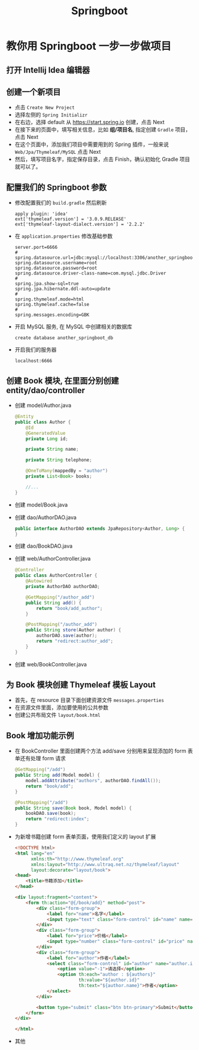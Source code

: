 #+TITLE: Springboot


* 教你用 Springboot 一步一步做项目
** 打开 Intellij Idea 编辑器
** 创建一个新项目
- 点击 =Create New Project=
- 选择左侧的 =Spring Initializr=
- 在右边，选择 default 从 https://start.spring.io 创建，点击 Next
- 在接下来的页面中，填写相关信息，比如 *组/项目名*, 指定创建 =Gradle= 项目，点击 Next
- 在这个页面中，添加我们项目中需要用到的 Spring 插件，一般来说 =Web/Jpa/Thymeleaf/MySQL= 点击 Next
- 然后，填写项目名字，指定保存目录，点击 Finish，确认初始化 Gradle 项目就可以了。

** 配置我们的 Springboot 参数
- 修改配置我们的 =build.gradle= 然后刷新
  : apply plugin: 'idea'
  : ext['thymeleaf.version'] = '3.0.9.RELEASE'
  : ext['thymeleaf-layout-dialect.version'] = '2.2.2'
- 在 =application.properties= 修改基础参数
  : server.port=6666
  : #
  : spring.datasource.url=jdbc:mysql://localhost:3306/another_springboot_db
  : spring.datasource.username=root
  : spring.datasource.password=root
  : spring.datasource.driver-class-name=com.mysql.jdbc.Driver
  : #
  : spring.jpa.show-sql=true
  : spring.jpa.hibernate.ddl-auto=update
  : #
  : spring.thymeleaf.mode=html
  : spring.thymeleaf.cache=false
  : #
  : spring.messages.encoding=GBK
- 开启 MySQL 服务, 在 MySQL 中创建相关的数据库
  : create database another_springboot_db
- 开启我们的服务器
  : localhost:6666

** 创建 Book 模块, 在里面分别创建 entity/dao/controller
- 创建 model/Author.java
  #+BEGIN_SRC java
    @Entity
    public class Author {
        @Id
        @GeneratedValue
        private Long id;

        private String name;

        private String telephone;

        @OneToMany(mappedBy = "author")
        private List<Book> books;

        //...
    }
  #+END_SRC
- 创建 model/Book.java
- 创建 dao/AuthorDAO.java
  #+BEGIN_SRC java
    public interface AuthorDAO extends JpaRepository<Author, Long> {
    }
  #+END_SRC
- 创建 dao/BookDAO.java
- 创建 web/AuthorController.java
  #+BEGIN_SRC java
    @Controller
    public class AuthorController {
        @Autowired
        private AuthorDAO authorDAO;

        @GetMapping("/author_add")
        public String add() {
            return "book/add_author";
        }

        @PostMapping("/author_add")
        public String store(Author author) {
            authorDAO.save(author);
            return "redirect:author_add";
        }
    }
  #+END_SRC
- 创建 web/BookController.java
** 为 Book 模块创建 Thymeleaf 模板 Layout
- 首先，在 resource 目录下面创建资源文件 =messages.properties=
- 在资源文件里面，添加要使用的公共参数
- 创建公共布局文件 =layout/book.html=

** Book 增加功能示例
- 在 BookController 里面创建两个方法 add/save 分别用来呈现添加的 form 表单还有处理 form 请求
  #+BEGIN_SRC java
    @GetMapping("/add")
    public String add(Model model) {
        model.addAttribute("authors", authorDAO.findAll());
        return "book/add";
    }

    @PostMapping("/add")
    public String save(Book book, Model model) {
        bookDAO.save(book);
        return "redirect:index";
    }
  #+END_SRC
- 为新增书籍创建 form 表单页面，使用我们定义的 layout 扩展
  #+BEGIN_SRC html
    <!DOCTYPE html>
    <html lang="en"
          xmlns:th="http://www.thymeleaf.org"
          xmlns:layout="http://www.ultraq.net.nz/thymeleaf/layout"
          layout:decorate="layout/book">
    <head>
        <title>书籍添加</title>
    </head>

    <div layout:fragment="content">
        <form th:action="@{/book/add}" method="post">
            <div class="form-group">
                <label for="name">名字</label>
                <input type="text" class="form-control" id="name" name="name">
            </div>
            <div class="form-group">
                <label for="price">价格</label>
                <input type="number" class="form-control" id="price" name="price">
            </div>
            <div class="form-group">
                <label for="author">作者</label>
                <select class="form-control" id="author" name="author.id">
                    <option value="-1">请选择</option>
                    <option th:each="author : ${authors}"
                            th:value="${author.id}"
                            th:text="${author.name}">作者</option>
                </select>
            </div>

            <button type="submit" class="btn btn-primary">Submit</button>
        </form>
    </div>

    </html>
  #+END_SRC
- 其他
